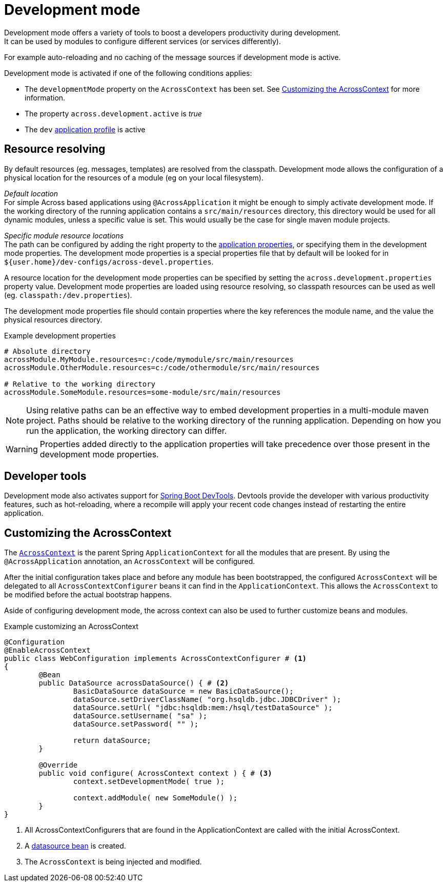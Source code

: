 [[development-mode]]
[#development-mode]
= Development mode
// what is development mode?
Development mode offers a variety of tools to boost a developers productivity during development.
It can be used by modules to configure different services (or services differently).
For example auto-reloading and no caching of the message sources if development mode is active.

Development mode is activated if one of the following conditions applies:

* The `developmentMode` property on the `AcrossContext` has been set.
See <<customizing-the-acrosscontext,Customizing the AcrossContext>> for more information.
* The property `across.development.active` is _true_
* The `dev` xref:application-configuration.adoc#application-profiles[application profile] is active

== Resource resolving
By default resources (eg. messages, templates) are resolved from the classpath.
Development mode allows the configuration of a physical location for the resources of a module (eg on your local filesystem).

_Default location_ +
For simple Across based applications using `@AcrossApplication` it might be enough to simply activate development mode.
If the working directory of the running application contains a `src/main/resources` directory, this directory would be used for all dynamic modules, unless a specific value is set.
This would usually be the case for single maven module projects.

_Specific module resource locations_ +
The path can be configured by adding the right property to the xref:application-configuration.adoc#configuration-properties[application properties], or specifying them in the development mode properties.
The development mode properties is a special properties file that by default will be looked for in `${user.home}/dev-configs/across-devel.properties`.

A resource location for the development mode properties can be specified by setting the `across.development.properties` property value.
Development mode properties are loaded using resource resolving, so classpath resources can be used as well (eg. `classpath:/dev.properties`).

The development mode properties file should contain properties where the key references the module name, and the value the physical resources directory.

.Example development properties
[source,text,indent=0]
[subs="verbatim,quotes,attributes"]
----
# Absolute directory
acrossModule.MyModule.resources=c:/code/mymodule/src/main/resources
acrossModule.OtherModule.resources=c:/code/othermodule/src/main/resources

# Relative to the working directory
acrossModule.SomeModule.resources=some-module/src/main/resources
----

NOTE: Using relative paths can be an effective way to embed development properties in a multi-module maven project.
Paths should be relative to the working directory of the running application.
Depending on how you run the application, the working directory can differ.

WARNING: Properties added directly to the application properties will take precedence over those present in the development mode properties.

== Developer tools
Development mode also activates support for link:https://docs.spring.io/spring-boot/docs/current/reference/html/using-boot-devtools.html[Spring Boot DevTools].
Devtools provide the developer with various productivity features, such as hot-reloading, where a recompile will apply your recent code changes instead of restarting the entire application.

[[customizing-the-acrosscontext]]
== Customizing the AcrossContext

The xref:ROOT:in-a-nutshell.adoc#across-context[`AcrossContext`] is the parent Spring `ApplicationContext` for all the modules that are present.
By using the `@AcrossApplication` annotation, an `AcrossContext` will be configured.

After the initial configuration takes place and before any module has been bootstrapped, the configured `AcrossContext` will be delegated to all `AcrossContextConfigurer` beans it can find in the `ApplicationContext`.
This allows the `AcrossContext` to be modified before the actual bootstrap happens.

Aside of configuring development mode, the across context can also be used to further customize beans and modules.

.Example customizing an AcrossContext
[source=java,indent=0]
[subs="verbatim,quotes,attributes"]
----
@Configuration
@EnableAcrossContext
public class WebConfiguration implements AcrossContextConfigurer # <1>
{
	@Bean
	public DataSource acrossDataSource() { # <2>
		BasicDataSource dataSource = new BasicDataSource();
		dataSource.setDriverClassName( "org.hsqldb.jdbc.JDBCDriver" );
		dataSource.setUrl( "jdbc:hsqldb:mem:/hsql/testDataSource" );
		dataSource.setUsername( "sa" );
		dataSource.setPassword( "" );

		return dataSource;
	}

	@Override
	public void configure( AcrossContext context ) { # <3>
		context.setDevelopmentMode( true );

		context.addModule( new SomeModule() );
	}
}
----
<1> All AcrossContextConfigurers that are found in the ApplicationContext are called with the initial AcrossContext.
<2> A xref:connecting-to-a-database.adoc[datasource bean] is created.
<3> The `AcrossContext` is being injected and modified.